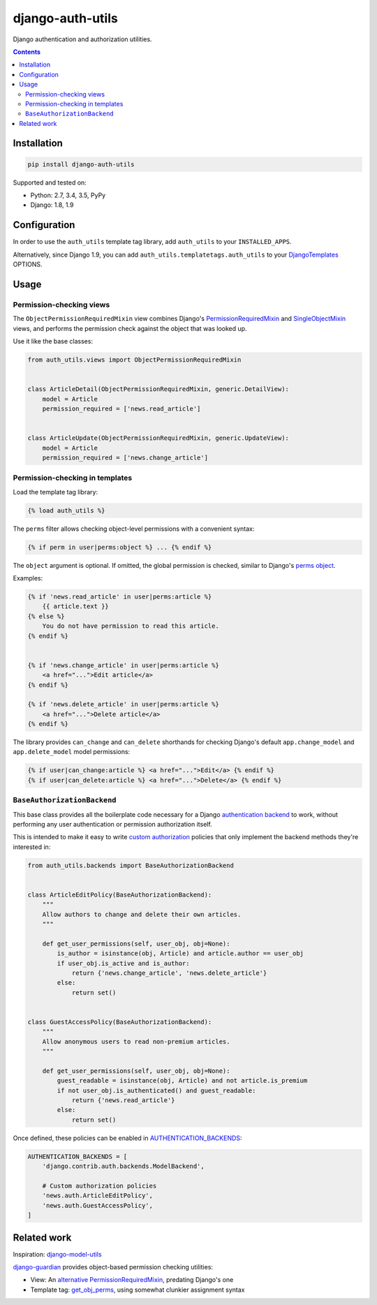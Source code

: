 =================
django-auth-utils
=================

Django authentication and authorization utilities.

.. image:: https://img.shields.io/pypi/v/django-auth-utils.svg
    :target: https://pypi.python.org/pypi/django-auth-utils

.. image:: https://img.shields.io/badge/source-GitHub-lightgrey.svg
    :target: https://github.com/pjdelport/django-auth-utils

.. image:: https://img.shields.io/github/issues/pjdelport/django-auth-utils.svg
    :target: https://github.com/pjdelport/django-auth-utils/issues?q=is:open

.. image:: https://travis-ci.org/pjdelport/django-auth-utils.svg?branch=master
    :target: https://travis-ci.org/pjdelport/django-auth-utils

.. image:: https://codecov.io/github/pjdelport/django-auth-utils/coverage.svg?branch=master
    :target: https://codecov.io/github/pjdelport/django-auth-utils?branch=master

.. contents::

Installation
============

.. code:: shell

    pip install django-auth-utils

Supported and tested on:

* Python: 2.7, 3.4, 3.5, PyPy
* Django: 1.8, 1.9


Configuration
=============

In order to use the ``auth_utils`` template tag library, add ``auth_utils`` to your ``INSTALLED_APPS``.

Alternatively, since Django 1.9, you can add ``auth_utils.templatetags.auth_utils`` to your
DjangoTemplates_ OPTIONS.


.. _DjangoTemplates:
    https://docs.djangoproject.com/en/1.9/topics/templates/#django.template.backends.django.DjangoTemplates


Usage
=====


Permission-checking views
-------------------------

The ``ObjectPermissionRequiredMixin`` view combines Django's PermissionRequiredMixin_ and
SingleObjectMixin_ views, and performs the permission check against the object that was looked up.

.. _PermissionRequiredMixin:
    https://docs.djangoproject.com/en/1.9/topics/auth/default/#the-permissionrequiredmixin-mixin

.. _SingleObjectMixin:
    https://docs.djangoproject.com/en/1.9/ref/class-based-views/mixins-single-object/#singleobjectmixin

Use it like the base classes:

.. code:: python

    from auth_utils.views import ObjectPermissionRequiredMixin


    class ArticleDetail(ObjectPermissionRequiredMixin, generic.DetailView):
        model = Article
        permission_required = ['news.read_article']


    class ArticleUpdate(ObjectPermissionRequiredMixin, generic.UpdateView):
        model = Article
        permission_required = ['news.change_article']


Permission-checking in templates
--------------------------------

Load the template tag library:

.. code:: django

    {% load auth_utils %}

The ``perms`` filter allows checking object-level permissions with a convenient syntax:

.. code:: django

    {% if perm in user|perms:object %} ... {% endif %}

The ``object`` argument is optional. If omitted, the global permission is checked,
similar to Django's `perms object`_.

.. _perms object:
    https://docs.djangoproject.com/en/1.9/topics/auth/default/#permissions

Examples:

.. code:: html+django


    {% if 'news.read_article' in user|perms:article %}
        {{ article.text }}
    {% else %}
        You do not have permission to read this article.
    {% endif %}


    {% if 'news.change_article' in user|perms:article %}
        <a href="...">Edit article</a>
    {% endif %}

    {% if 'news.delete_article' in user|perms:article %}
        <a href="...">Delete article</a>
    {% endif %}

The library provides ``can_change`` and ``can_delete`` shorthands for checking Django's default
``app.change_model`` and ``app.delete_model`` model permissions:

.. code:: html+django

    {% if user|can_change:article %} <a href="...">Edit</a> {% endif %}
    {% if user|can_delete:article %} <a href="...">Delete</a> {% endif %}


``BaseAuthorizationBackend``
----------------------------

This base class provides all the boilerplate code necessary for a Django `authentication backend`_
to work, without performing any user authentication or permission authorization itself.

This is intended to make it easy to write `custom authorization`_ policies that only implement the backend
methods they're interested in:

.. _authentication backend:
    https://docs.djangoproject.com/en/1.9/topics/auth/customizing/#writing-an-authentication-backend

.. _custom authorization:
    https://docs.djangoproject.com/en/1.9/topics/auth/customizing/#handling-authorization-in-custom-backends

.. code:: python

    from auth_utils.backends import BaseAuthorizationBackend


    class ArticleEditPolicy(BaseAuthorizationBackend):
        """
        Allow authors to change and delete their own articles.
        """

        def get_user_permissions(self, user_obj, obj=None):
            is_author = isinstance(obj, Article) and article.author == user_obj
            if user_obj.is_active and is_author:
                return {'news.change_article', 'news.delete_article'}
            else:
                return set()


    class GuestAccessPolicy(BaseAuthorizationBackend):
        """
        Allow anonymous users to read non-premium articles.
        """

        def get_user_permissions(self, user_obj, obj=None):
            guest_readable = isinstance(obj, Article) and not article.is_premium
            if not user_obj.is_authenticated() and guest_readable:
                return {'news.read_article'}
            else:
                return set()

Once defined, these policies can be enabled in AUTHENTICATION_BACKENDS_:

.. code:: python

    AUTHENTICATION_BACKENDS = [
        'django.contrib.auth.backends.ModelBackend',

        # Custom authorization policies
        'news.auth.ArticleEditPolicy',
        'news.auth.GuestAccessPolicy',
    ]

.. _AUTHENTICATION_BACKENDS:
    https://docs.djangoproject.com/en/1.9/ref/settings/#std:setting-AUTHENTICATION_BACKENDS


Related work
============

Inspiration: `django-model-utils`_

`django-guardian`_ provides object-based permission checking utilities:

* View: An `alternative PermissionRequiredMixin`_, predating Django's one
* Template tag: `get_obj_perms`_, using somewhat clunkier assignment syntax


.. _django-model-utils: https://django-model-utils.readthedocs.org/

.. _django-guardian: http://django-guardian.readthedocs.org/
.. _alternative PermissionRequiredMixin:
    http://django-guardian.readthedocs.org/en/stable/api/guardian.mixins.html#permissionrequiredmixin
.. _get_obj_perms:
    http://django-guardian.readthedocs.org/en/stable/api/guardian.templatetags.guardian_tags.html#get-obj-perms
